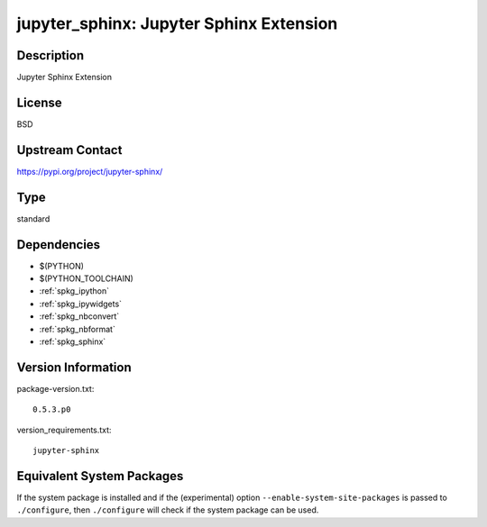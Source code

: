 .. _spkg_jupyter_sphinx:

jupyter_sphinx: Jupyter Sphinx Extension
==================================================

Description
-----------

Jupyter Sphinx Extension

License
-------

BSD

Upstream Contact
----------------

https://pypi.org/project/jupyter-sphinx/


Type
----

standard


Dependencies
------------

- $(PYTHON)
- $(PYTHON_TOOLCHAIN)
- :ref:`spkg_ipython`
- :ref:`spkg_ipywidgets`
- :ref:`spkg_nbconvert`
- :ref:`spkg_nbformat`
- :ref:`spkg_sphinx`

Version Information
-------------------

package-version.txt::

    0.5.3.p0

version_requirements.txt::

    jupyter-sphinx


Equivalent System Packages
--------------------------

.. tab:: Arch Linux

   .. CODE-BLOCK:: bash

       $ sudo pacman -S python-jupyter-sphinx 


.. tab:: conda-forge

   .. CODE-BLOCK:: bash

       $ conda install jupyter_sphinx 


.. tab:: Fedora/Redhat/CentOS

   .. CODE-BLOCK:: bash

       $ sudo yum install python3-jupyter-sphinx 


.. tab:: FreeBSD

   .. CODE-BLOCK:: bash

       $ sudo pkg install textproc/py-jupyter_sphinx 


.. tab:: MacPorts

   .. CODE-BLOCK:: bash

       $ sudo port install py-jupyter_sphinx 


.. tab:: openSUSE

   .. CODE-BLOCK:: bash

       $ sudo zypper install python-jupyter-sphinx 



If the system package is installed and if the (experimental) option
``--enable-system-site-packages`` is passed to ``./configure``, then ``./configure``
will check if the system package can be used.

